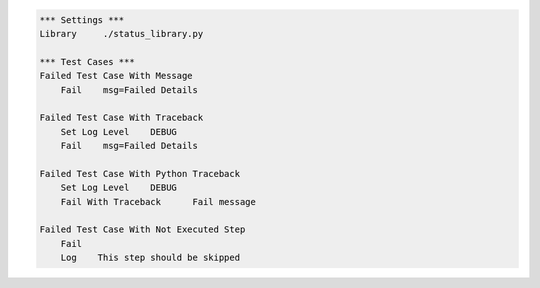 
.. code:: robotframework

    *** Settings ***
    Library     ./status_library.py

    *** Test Cases ***
    Failed Test Case With Message
        Fail    msg=Failed Details

    Failed Test Case With Traceback
        Set Log Level    DEBUG
        Fail    msg=Failed Details

    Failed Test Case With Python Traceback
        Set Log Level    DEBUG
        Fail With Traceback      Fail message

    Failed Test Case With Not Executed Step
        Fail
        Log    This step should be skipped
